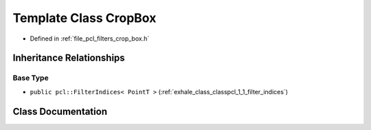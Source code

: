 .. _exhale_class_classpcl_1_1_crop_box:

Template Class CropBox
======================

- Defined in :ref:`file_pcl_filters_crop_box.h`


Inheritance Relationships
-------------------------

Base Type
*********

- ``public pcl::FilterIndices< PointT >`` (:ref:`exhale_class_classpcl_1_1_filter_indices`)


Class Documentation
-------------------


.. doxygenclass:: pcl::CropBox
   :members:
   :protected-members:
   :undoc-members: